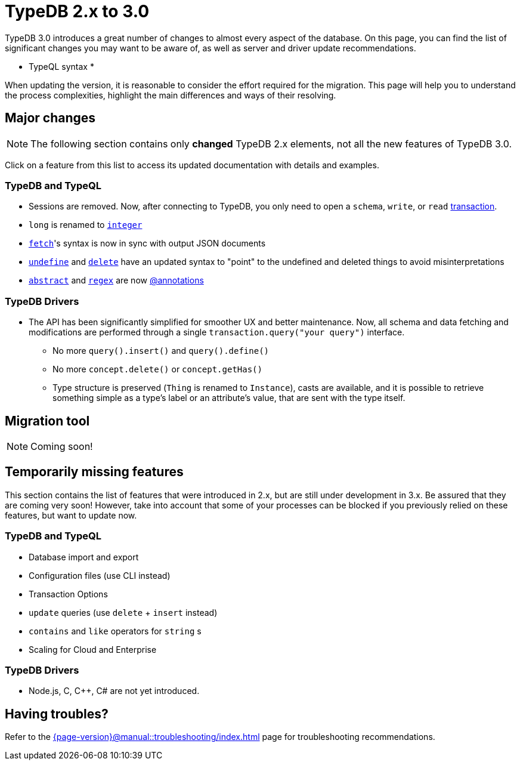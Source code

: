 = TypeDB 2.x to 3.0

TypeDB 3.0 introduces a great number of changes to almost every aspect of the database.
On this page, you can find the list of significant changes you may want to be aware of, as well as server and driver update recommendations.

* TypeQL syntax *

When updating the version, it is reasonable to consider the effort required for the migration.
This page will help you to understand the process complexities, highlight the main differences and ways of their resolving.

== Major changes

[NOTE]
====
The following section contains only **changed** TypeDB 2.x elements, not all the new features of TypeDB 3.0.
====

Click on a feature from this list to access its updated documentation with details and examples.

=== TypeDB and TypeQL

* Sessions are removed.
Now, after connecting to TypeDB, you only need to open a `schema`, `write`, or `read` xref:{page-version}@manual::queries/transactions.adoc[transaction].
* `long` is renamed to xref:{page-version}@typeql::values/integer.adoc[`integer`]
* xref:{page-version}@typeql::pipelines/fetch.adoc[`fetch`]'s syntax is now in sync with output JSON documents
* xref:{page-version}@typeql::schema/undefine.adoc[`undefine`] and xref:{page-version}@typeql::pipelines/delete.adoc[`delete`] have an updated syntax to "point" to the undefined and deleted things to avoid misinterpretations
* xref:{page-version}@typeql::annotations/abstract.adoc[`abstract`] and xref:{page-version}@typeql::annotations/regex.adoc[`regex`] are now xref:{page-version}@typeql::annotations/index.adoc[@annotations]

=== TypeDB Drivers

* The API has been significantly simplified for smoother UX and better maintenance.
Now, all schema and data fetching and modifications are performed through a single `transaction.query("your query")` interface.
- No more `query().insert()` and `query().define()`
- No more `concept.delete()` or `concept.getHas()`
- Type structure is preserved (`Thing` is renamed to `Instance`), casts are available, and it is possible to retrieve something simple as a type's label or an attribute's value, that are sent with the type itself.

== Migration tool

[NOTE]
====
Coming soon!
====

[#_temporarily_missing]
== Temporarily missing features

This section contains the list of features that were introduced in 2.x, but are still under development in 3.x.
Be assured that they are coming very soon!
However, take into account that some of your processes can be blocked if you previously relied on these features, but want to update now.

=== TypeDB and TypeQL

* Database import and export
* Configuration files (use CLI instead)
* Transaction Options
* `update` queries (use `delete` + `insert` instead)
* `contains` and `like` operators for `string` s
* Scaling for Cloud and Enterprise

=== TypeDB Drivers

* Node.js, C, C++, C# are not yet introduced.

== Having troubles?

Refer to the xref:{page-version}@manual::troubleshooting/index.adoc[] page for troubleshooting recommendations.
